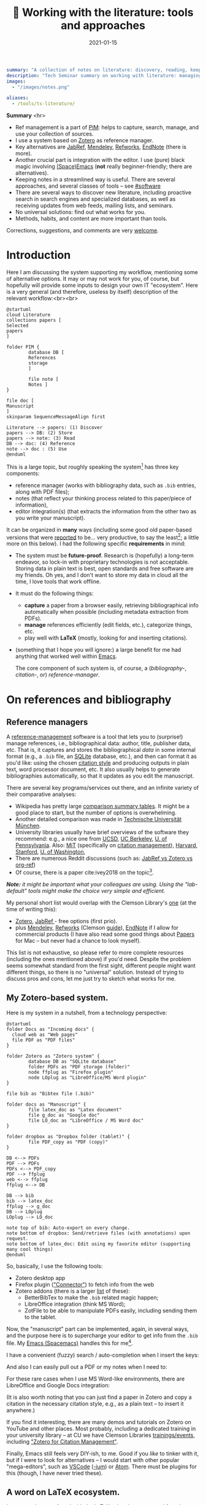 #+hugo_base_dir: ~/projects/bochkarev.io

# hugo_section is a folder inside 'content'
#+hugo_section: notes
#+hugo_auto_set_lastmod: t
#+hugo_front_matter_format: yaml

#+title: 📰 Working with the literature: tools and approaches

#+date: 2021-01-15

#+hugo_tags: tech-seminar talk
#+hugo_categories: notes

#+PROPERTY: header-args :eval never-export
#+begin_src yaml :front_matter_extra t
summary: "A collection of notes on literature: discovery, reading, keeping track of references, and using them in writing."
description: "Tech Seminar summary on working with literature: managing references, notes, etc."
images:
  - "/images/notes.png"

aliases:
  - /tools/ts-literature/
#+end_src

#+HTML: <div class="note">
*Summary* <hr>
 - Ref management is a part of [[https://en.wikipedia.org/wiki/Personal_information_management][PIM]]: helps to capture,
   search, manage, and use your collection of sources.
 - I use a system based on [[https://www.zotero.org/][Zotero]] as reference manager. 
 - Key alternatives are [[https://www.jabref.org/][JabRef]], [[https://www.mendeley.com][Mendeley]], [[https://refworks.proquest.com/researcher/][Refworks]], [[https://endnote.com/][EndNote]] (there is more).
 - Another crucial part is integration with the editor. I use (pure) black magic
   involving [[https://www.spacemacs.org/][(Space)Emacs]] (*not* really beginner-friendly; there
   are alternatives).
 - Keeping notes in a streamlined way is useful. There are several
   approaches, and several classes of tools -- see [[#software]]
 - There are several ways to discover new literature, including proactive search
   in search engines and specialized databases, as well as receiving updates
   from web feeds, mailing lists, and seminars.
 - No universal solutions: find out what works for you.
 - Methods, habits, and content are more important than tools.

 Corrections, suggestions, and comments are very [[mailto:tech_seminar@bochkarev.io][welcome]].
#+HTML: </div>

* Introduction
  Here I am discussing the system supporting my workflow, mentioning some of
  alternative options. It may or may not work for you, of course, but hopefully
  will provide some inputs to design your own IT "ecosystem". Here is a very
  general (and therefore, useless by itself) description of the relevant
  workflow:<br><br>
  
#+NAME: dia_process
#+begin_src plantuml :file ./ts-literature/process.svg
@startuml
cloud Literature
collections papers [
Selected
papers
]

folder PIM {
        database DB [
        References
        storage
        ]

        file note [
        Notes ]
}

file doc [
Manuscript
]
skinparam SequenceMessageAlign first

Literature --> papers: (1) Discover
papers --> DB: (2) Store
papers --> note: (3) Read
DB --> doc: (4) Reference
note --> doc : (5) Use
@enduml
#+end_src

#+RESULTS: dia_process
[[file:./ts-literature/process.svg]]

This is a large topic, but roughly speaking the system[fn:PIM] has three
key components:
- reference manager (works with bibliography data, such as =.bib= entries, along
  with PDF files);
- notes (that reflect your thinking process related to this paper/piece of
  information),
- editor integration(s) (that extracts the information from the other two as
  you write your manuscript).

It can be organized in *many* ways (including some good old paper-based versions
that were [[https://pub.uni-bielefeld.de/download/2942475/2942530/jschmidt_2016_niklas%20luhmanns%20card%20index.pdf][reported]] to be... very productive, to say the least[fn:hum]; a little
more on this below). I had the following specific *requirements* in mind:
- The system must be *future-proof*. Research is (hopefully) a long-term
  endeavor, so lock-in with proprietary technologies is not acceptable. Storing
  data in plain text is best, open standards and free software are my friends.
  Oh yes, and I don't want to store my data in cloud all the time, I love tools
  that work offline.
- It must do the following things:
  + *capture* a paper from a browser easily, retrieving bibliographical info
    automatically when possible (including metadata extraction from PDFs).
  + *manage* references efficiently (edit fields, etc.), categorize things, etc.
  + play well with *LaTeX* (mostly, looking for and inserting citations).
- (something that I hope you will ignore:) a large benefit for me had anything
  that worked well within [[https://xkcd.com/378/][Emacs]].

  
  The core component of such system is, of course, a (/bibliography-/,
  /citation-/, or) /reference-manager/.
  
* On references and bibliography
** Reference managers  
  A [[https://en.wikipedia.org/wiki/Reference_management_software][reference-management]] software is a tool that lets you to (surprise!) manage
  references, i.e., bibliographical data: author, title, publisher data, etc.
  That is, it captures and stores the bibliographical /data/ in some internal
  format (e.g., a =.bib= file, an [[https://sqlite.org][SQLite]] database, etc.), and then can format it
  as you'd like: using the chosen [[https://en.wikipedia.org/wiki/Citation#Styles][citation style]] and producing outputs in plain
  text, word processor document, etc. It also usually helps to generate
  bibliographies automatically, so that it updates as you edit the manuscript.

  There are several key programs/services out there, and an infinite variety of
  their comparative analyses:
  - Wikipedia has pretty large [[https://en.wikipedia.org/wiki/Comparison_of_reference_management_software][comparison summary tables]]. It might be a good
    place to start, but the number of options is overwhelming.
  - Another detailed comparison was made in [[https://mediatum.ub.tum.de/doc/1320978/1320978.pdf][Technische Universität München]]. 
  - University libraries usually have brief overviews of the software they
    recommend: e.g., a nice one from [[https://ucsd.libguides.com/howtocite/compare][UCSD]], [[https://guides.lib.berkeley.edu/publichealth/citations][UC Berkeley]], [[https://guides.library.upenn.edu/citationmgmt][U. of Pennsylvania]].
    Also: [[https://libguides.mit.edu/cite-write][MiT]] (specifically on [[https://libguides.mit.edu/cite-write/citetools][citation management]]), [[https://guides.library.harvard.edu/cite][Harvard]], [[https://library.stanford.edu/research/bibliography-management][Stanford]], [[https://guides.lib.uw.edu/research/citations/citation-tools][U. of
    Washington]],
  - There are numerous Reddit discussions (such as: [[https://www.reddit.com/r/LaTeX/comments/iouswl/jabref_vs_zotero_vs_orgref_which_one_do_you/][JabRef vs Zotero vs org-ref]])
  - Of course, there is a paper cite:ivey2018 on the topic[fn:recursive].
    

  /*Note:* it might be important what your colleagues are using. Using
  the "lab-default" tools might make the choice very simple and efficient./

  My personal short list would overlap with the Clemson Library's [[https://libraries.clemson.edu/research/citation-management/][one]]
  (at the time of writing this):
  - [[https://www.zotero.org/][Zotero]], [[https://www.jabref.org/][JabRef ]]- free options (first prio).
  - plus [[https://mendeley.com/][Mendeley]], [[https://refworks.proquest.com/researcher/][Refworks]] (Clemson [[https://clemson.libguides.com/newrefworks][guide]]), [[https://endnote.com/][EndNote]] if I allow for commercial
    products (I have also read some good things about [[https://www.papersapp.com/][Papers]] for Mac -- but
    never had a chance to look myself).

  This list is not exhaustive, so please refer to more complete resources
  (including the ones mentioned above) if you'd need. Despite the problem seems
  somewhat standard from the first sight, different people might want different
  things, so there is no "universal" solution. Instead of trying to discuss pros
  and cons, let me just try to sketch what works for me.

** My Zotero-based system.
   Here is my system in a nutshell, from a technology perspective:  
 #+NAME: dia_system
 #+begin_src plantuml :file ./ts-literature/system.svg
@startuml
folder Docs as "Incoming docs" {
  cloud web as "Web pages"
  file PDF as "PDF files"
}

folder Zotero as "Zotero system" {
        database DB as "SQLite database"
        folder PDFs as "PDF storage (folder)"
        node ffplug as "Firefox plugin"
        node LOplug as "LibreOffice/MS Word plugin"
}

file bib as "Bibtex file (.bib)"

folder docs as "Manuscript" {
        file latex_doc as "Latex document"
        file g_doc as "Google doc"
        file LO_doc as "LibreOffice / MS Word doc"
}

folder dropbox as "Dropbox folder (tablet)" {
        file PDF_copy as "PDF (copy)"
}

DB <--> PDFs
PDF --> PDFs
PDFs <--> PDF_copy
PDF --> ffplug
web <--> ffplug
ffplug <--> DB

DB --> bib
bib --> latex_doc
ffplug --> g_doc
DB --> LOplug
LOplug --> LO_doc

note top of bib: Auto-export on every change.
note bottom of dropbox: Send/retrieve files (with annotations) upon request.
note bottom of latex_doc: Edit using my favorite editor (supporting many cool things)
@enduml
 #+end_src

 #+RESULTS: dia_system
 [[file:./ts-literature/system.svg]]

 So, basically, I use the following tools:
 - Zotero desktop app
 - Firefox plugin ([[https://www.zotero.org/download/connectors]["Connector"]]) to fetch info from the web
 - Zotero addons (there is a larger [[https://www.zotero.org/support/plugins][list]] of these):
   + BetterBibTex to make the =.bib= related magic happen;
   + LibreOffice integration (think MS Word);
   + ZotFile to be able to manipulate PDFs easily, including sending them to the tablet.

 Now, the "manuscript" part can be implemented, again, in several ways, and the
 purpose here is to supercharge your editor to get info from the =.bib= file. My
 [[https://www.spacemacs.org/][Emacs (Spacemacs)]] handles this for me[fn:layers].

 I have a convenient (fuzzy) search / auto-completion when I insert the keys:

   [[./ts-literature/org_insert_citation.gif]]

 And also I can easily pull out a PDF or my notes when I need to:

 [[./ts-literature/org_open_pdf_notes.gif]]

 For these rare cases when I use MS Word-like environments, there are
 LibreOffice and Google Docs integration:

 [[./ts-literature/gdoc_insert_citation.gif]]

 (It is also worth noting that you can just find a paper in Zotero and copy a
 citation in the necessary citation style, e.g., as a plain text -- to insert it
 anywhere.)

 If you find it interesting, there are many demos and tutorials on Zotero on
 YouTube and other places. Most probably, including a dedicated training in your
 university library -- at CU we have Clemson Libraries [[https://clemson.libcal.com/calendar/training?cid=3593&t=d&d=0000-00-00&cal=3593&inc=0][trainings/events]],
 including [[https://clemson.libcal.com/event/7336551]["Zotero for Citation Management"]].


 Finally, Emacs still feels very DIY-ish, to me. Good if you /like/ to tinker with
 it, but if I were to look for alternatives -- I would start with other popular
 "mega-editors", such as [[https://code.visualstudio.com/][VSCode]] ([[https://vscodium.com/][-ium]]) or [[https://atom.io/][Atom]]. There must be plugins for this
 (though, I have never tried these).

** A word on LaTeX ecosystem.
   I was somehow confused with the LaTeX-related systems, and found a relevant
   [[https://tex.stackexchange.com/questions/25701/bibtex-vs-biber-and-biblatex-vs-natbib][TeX.StackExchange]] question. In a nutshell:<br><br>
  

 #+NAME: latex_system
 #+begin_src plantuml :file ./ts-literature/latex.svg
@startuml
database bib as "Bibliography (.bib)" 
file tex as "Manuscript (.tex document)"
folder soft as "External programs ('backend')" {
        node bibtex
        node biber
}

folder packages as "LaTeX packages" {
        node natbib
        node biblatex
}

file style as "Style description"
note top of style: Package-specific (e.g., <b>.bst</b> for natbib)

bib --> soft
bibtex --> natbib
bibtex --> biblatex
biber --> biblatex
style --> packages
packages --> tex

note right of bib : Keeps bibliography data
note bottom of soft: An interface - processes the .bib
note left of packages: format citations and bibliographies.
@enduml
 #+end_src

 #+RESULTS: latex_system
 [[file:./ts-literature/latex.svg]]
  
  
 As far as I understand, one of the ideas behind =biblatex= was to move away from
 a separate style definition language, =BST= (see also a [[http://tug.ctan.org/info/bibtex/tamethebeast/ttb_en.pdf][manual]] on BibTeX). While
 the SE question mentioned above helped my understanding, but I believe this
 topic is better suited for another day. Eventually, everything is determined by
 the journal -- style description format they provide.

* A note on notes.
  :PROPERTIES:
  :CUSTOM_ID: software
  :END:
  This is, actually, a separate topic. But if you feel the necessity to take
  notes on your research in general (like an extended lab journal), there are
  many options.

  Basically, we are talking about a collection of interlinked notes. There are
  several relevant "keywords" out there that I would like to mention.
  - First, one might take a technological perspective and look for software that
    allows to manage notes. This is, of course, good old Evernote[fn:evernote],
    and newer, free and open source [[https://joplinapp.org/][Joplin]]. 
  - There is a vast variety of [[https://en.wikipedia.org/wiki/List_of_wiki_software][wiki software]] (such as [[https://www.dokuwiki.org/dokuwiki][DokuWiki]] or [[https://www.mediawiki.org/wiki/MediaWiki][MediaWiki]],
    just to name a couple. But the list is huge.) Some of them are specifically
    positioned as a [[https://en.wikipedia.org/wiki/Personal_wiki][Personal Wiki]] (e.g., such as [[https://tiddlywiki.com/][TiddlyWiki]] -- see a nice 2.5
    minutes [[https://tiddlywiki.com/#Introduction%20Video][intro video]]).
  - There are specific solutions for working with an interconnected grid of
    "evergreen" notes, the ones you might edit every time when you visit
    them. I would like to mention:
    + [[https://roamresearch.com/][Roam]]. It looks totally exciting, but web-based (which
      is a big no-go for me);
    + [[https://obsidian.md/][Obsidian]]. Comparable thing, uses local storage, as far as I can tell.
      Ironically, I am not sure how good is it with citations/references 😀.
      Never used it at all, but to me, it looks *very* promising (especially if
      it indeed keeps your information in [[https://en.wikipedia.org/wiki/Markdown][markdown]], which is essentially plain
      text, so you can open it in future no matter what).
    + [[https://www.orgroam.com/][Org-roam]]. This is a part of [[https://www.gnu.org/software/emacs/][Emacs]] ecosystem over the all-mighty[fn:org]
      [[https://orgmode.org/][orgmode]]. Free and open source, local solution. This is what I use
      currently.
  - Then, there is a specific /method/ of taking such notes called [[https://en.wikipedia.org/wiki/Zettelkasten][Zettelkasten]].
    The word means a slip-box with notes. The idea is that after some time you
    actually build such an "external brain" that conversations with it become
    surprisingly productive (resulting in new connections and ideas). It can be
    implemented with any reasonable tool. In fact, [[https://en.wikipedia.org/wiki/Niklas_Luhmann#Note-taking_system_(Zettelkasten)][one]] of the most famous
    /Zettelkästen/ was implemented as a wooden box with drawers, filled with
    small (paper) notes. It is worth noting: its author, [[https://en.wikipedia.org/wiki/Niklas_Luhmann#Note-taking_system_(Zettelkasten)][Niklas Luhmann]], was
    doing Sociology, and this approach might (or might not) be less effective
    for math-heavy fields. Anyways: It seems to be a vast topic, and there is a
    lot of resources out there, if you are interested further, including[fn:orig]:
    + 📖 *A book:*[[https://openlibrary.org/works/OL18635700W/How_to_Take_Smart_Notes]["How to Take Smart Notes..."]] by Sönke Ahrens.
      Despite it has the sort of title I dislike very much, I found the book
      pretty useful and informative[fn:newport].
    + 💬 *A community:* [[https://www.reddit.com/r/Zettelkasten/comments/b566a4/what_is_a_zettelkasten/][r/Zettelkasten]] on Reddit (the linked note includes couple of
      good links on the subject; and there is a community [[https://zk.zettel.page/][wiki]], hosted
      separately)
  - On the contrary, someone from my friends just work on a relatively small
    number of notes in =.tex= format (something like "internal papers" in his
    lab).

    
    My system basically represents a graph of connected notes. It can even be
    visualized like this:

#+HTML:![Notes graph](/images/notes.png#full-shadow)

Of course, I use it mostly from the text interface -- imagine easily editable,
local Wikipedia. Also seems very useful to store code snippets -- for saving
useful command line recipes, boilerplate =ggplot= code for figures, etc.
    
*As a concluding note:* it seems to me that specific /tools/ are not as important as
    discipline, habits and procedures we set up for ourselves. Of course, a
    lab notebook in one form or another is a must. I liked a point that came up in
    one of private conversations recently, that /notes/ is your product when you
    are not working on a specific paper. And when you accumulate enough of them
    -- all this can "graduate" to a paper. Which is surprisingly along the
    lines of what Dr. Luhmann was saying.

* Discovering the literature
  
  I wanted to jot down a couple of words on /discovering/ the
  literature. Like, where do papers new can come from.

  *Note:* your library might provide a surprising amount of useful resources!
  E.g., Clemson University Libraries offer [[https://libraries.clemson.edu/find/research-course-guides/]["Research & Course Guides"]] (with/
  specific sections on [[https://clemson.libguides.com/IE][Industrial Engineering]], [[https://clemson.libguides.com/Mathematics][Mathematics]], and [[https://clemson.libguides.com/ComputerScience][Computer
  Science]]). I would like to thank our Librarian Jennifer Groff for a very
  productive email conversation, which helped me a lot in preparing this
  discussion. There might be more useful sources -- check out the website!

** 🔎 Proactive search
   Who doesn't know about free search? Right, right... But still:
   - Just Google search is (un)surprisingly good, sometimes.
   - [[https://scholar.google.com][Google.Scholar]] is handy when you are specifically looking for research
     papers. (It also provides citation data along the way.) What is more
     important: having a paper =X=, it allows to make more complicated requests,
     e.g., find all the papers that cite =X=, find new papers by keywords among
     those citing =X=, and such things.
   - There are specialized (commercial, usually subscription-based)
     resources/databases to search for papers: the most general ones are,
     perhaps, (Elsevier's) [[https://en.wikipedia.org/wiki/Scopus][Scopus]] and (Clarivate's) [[https://en.wikipedia.org/wiki/Web_of_Science][Web of Science]]. Also, there
     is [[https://en.wikipedia.org/wiki/MathSciNet][MathSciNet]], [[https://www.engineeringvillage.com/][EngineeringVillage]], etc. Of course, there is [[https://en.wikipedia.org/wiki/List_of_academic_databases_and_search_engines][more]] -- these
     are just random examples. I use these for more complicated searches, sometimes.
   - (surprise!) The University Library. For example, Clemson Libraries has
     subscriptions to many databases, and allows to (1) search across these, and
     (2) retrieve paywalled papers. So, I found this [[https://libraries.clemson.edu/]["everything" library search]]
     pretty useful. I think our CU library has access to more than *500*
     databases; to give a random sample:
     + [[https://methods.sagepub.com/][SAGE Research Methods]]
     + [[https://credoreference.com][CREDO reference]] (search in encyclopedias, dictionaries, etc.)
     + [[https://about.proquest.com/libraries/academic/dissertations-theses/pqdtglobal.html][ProQuest Disserations and Theses Global]]
   - as a separate note: if you are a CU student, note that Clemson Libraries
     provide trainings on what is out there and how to use it: e.g., see
     /"Introducing Library Research Strategies and Navigating the Clemson
     Libraries"/ from [[https://grad360.sites.clemson.edu/index.php][Grad360]] -- seems to be scheduled for [2021-01-29].
     
   Now, that was /proactive/ search. There are also more or less obvious methods
   to receive papers, well, automatically. Apart from the obvious Twitter (or
   whatever other social networks are used in your subfield's community) these
   are feeds, mailing lists, and various seminars / events. 
   
** 📰 Feeds: RSS, atom
   The idea is that instead of checking relevant websites frequently yourself,
   you delegate this task to the computer (we're engineers, after all, right?).
   There is a web [[https://en.wikipedia.org/wiki/Atom_(Web_standard)][standard]] for "feeds", making websites machine readable -- so
   that a special program, feed /reader/, or a feed /aggregator/ checks out the
   websites that support such technology, and lets you know if a new paper /
   blog post / web page on the site was published. As simple as that. A couple
   of notes here:
   + Speaking about software, I would mention Mozilla [[https://www.thunderbird.net][Thunderbird]] or [[https://github.com/skeeto/elfeed][Elfeed]] (if
     you are into Emacs ecosystem) -- this is what I tried to use, but I don't
     really have an overview, so can't comment. Chances are, your default
     desktop email client (if you happen to use it), or a browser (Safari?) also
     can do that. Of course, there is a huge [[https://en.wikipedia.org/wiki/Comparison_of_feed_aggregators][comparison table]] on Wiki. There are
     web solutions (e.g., [[https://feedly.com/][Feedly]]), which I have no clue about. The colleagues
     pointed out that Zotero can read feeds as well (so you could have
     everything in one place).
   + Now, for this to work it must be supported by the /website/. There are some
     solutions that try to circumvent this and try to build an RSS feed for you
     (see [[https://feed43.com/][Feed43]])
   + Some journals provide RSS/Atom feeds: e.g., IJOC, EJOR, OPRE, etc.
   + Preprint servers might have feeds -- e.g., arXiv [[https://arxiv.org/help/rss][mentions]] subjects feeds,
     updated daily. (unfortunately, to the best of my knowledge [[http://www.optimization-online.org/][Optimization
     Online]] does not do this).
   
** 📨 Mailing lists
   - Web of Science, Engineering Village, Google Scholar (and, perhaps, many
     others) allow to set up citation alerts (e.g., weekly/monthly notifications
     on your search results; alerts for new publications from a specific author,
     etc.)
   - Some journals offer email subscriptions instead of feeds, sending out list
     of papers, abstracts, etc. (e.g., Mathematical Programming)
   - There might be other mailing lists worth mentioning (seminars, departmental
     lists, etc. -- please let me know if you think I missed something worth
     mentioning separately).

** 💬 Journal clubs / seminars
   - Quite often there are efforts to read and share relevant papers in the
     "local" community. I know at least one relatively large lab that systematically
     keeps track of many relevant journals and present "fresh" papers during a
     regular (internal) event.
   - There are also studies-focused reading clubs, aimed mostly not to keep 
     track of cutting-edge research, but to learn
     + how to do good science (essentially, pose and answer good research
       questions, plan the research, etc.)
     + how to write good papers out of it.
   - We might want to make one, but this is a topic for another day.
     
* References                                                         :ignore:
  bibliographystyle:unsrt
  bibliography:/home/bochkarev/Dropbox/bibliography/references.bib

* Footnotes

[fn:orig] There is also an original paper by Luhmann, /"Kommunikation mit
      Zettelkästen"/ -- however, it is in German 🇩🇪, I haven't seen any translation.

[fn:newport] It left me with the same kind of feeling as the brilliant [[https://www.calnewport.com/books/deep-work/]["Deep
work"]] by Cal Newport.

[fn:org] Speaking about orgmode: you can check out this great [[http://doc.norang.ca/org-mode.html][Bernt Hansen's
      page]] to see what's possible. But despite I like this technology *a lot*, I
      must admit it is still a DIY type of thing, to my taste

[fn:evernote] which I do not like as it is too much cloud-based and not, um...
    hacker friendly, to my feelings. For example, I do not quite understand how
    to export my stuff quickly and without losses, should I happen to need this...

[fn:layers] I use layers: =bibtex, pdf=, and =org-roam= + =org-roam-bibtex=
along with =helm= and such (a mandatory link to my [[https://github.com/alex-bochkarev/my-spacemacs-dotfiles][dotfiles]]). If
you are into Emacs world, you might find it useful to watch this EmacsConf2020
[[https://emacsconf.org/2020/talks/17/][talk]] by [[https://noorahalhasan.com/][Noorah Alhasan]], which discusses a very similar approach.

[fn:recursive] Needless to say, this citation was inserted here using
Zotero in under 1 minute (and I have a downloaded PDF as a by-product).

[fn:PIM] Which is by the way a part of something that is usually called Personal
Information Management ([[https://en.wikipedia.org/wiki/Personal_information_management][PIM]]) or Personal Knowledge Management ([[https://en.wikipedia.org/wiki/Personal_knowledge_management][PKM]]) systems.
These two do not seem well-defined concepts, in my opinion, but do have something to do
with very important topics, especially for a researcher.

[fn:hum] This is in Sociology -- but I believe the benefits should translate
well to STEM, at least to some extent.

* Technical code :noexport:
# Local Variables:
# org-preview-latex-image-directory: "ts-literature/ltximg/"
# End:

